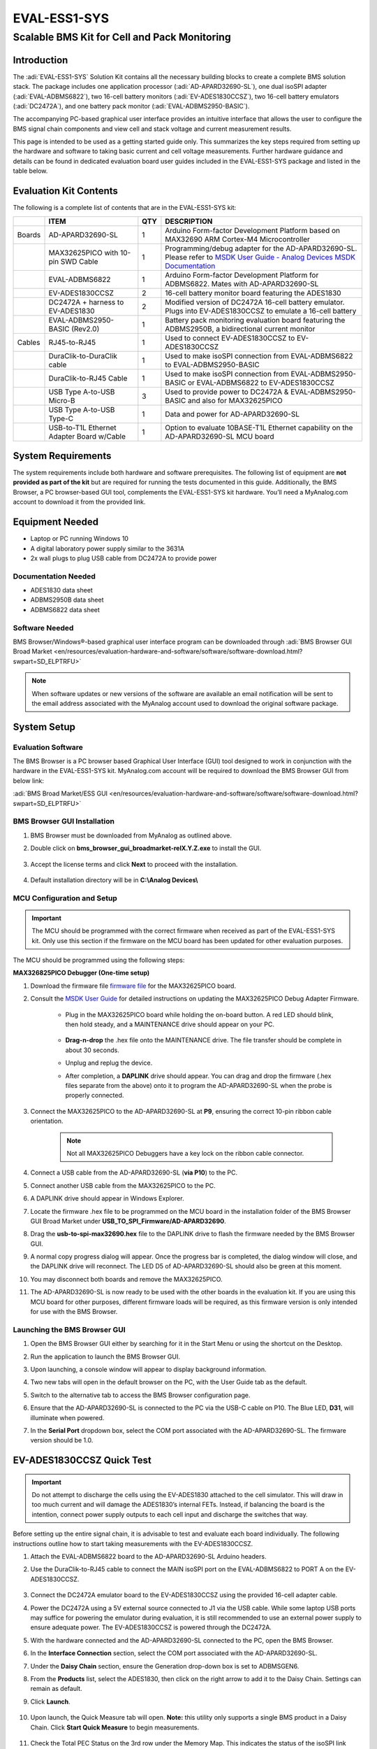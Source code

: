 EVAL-ESS1-SYS
=============

Scalable BMS Kit for Cell and Pack Monitoring 
"""""""""""""""""""""""""""""""""""""""""""""

Introduction
------------

The :adi:`EVAL-ESS1-SYS` Solution Kit contains all the necessary building blocks
to create a complete BMS solution stack. The package includes one application
processor (:adi:`AD-APARD32690-SL`), one dual isoSPI adapter (:adi:`EVAL-ADBMS6822`), two
16-cell battery monitors (:adi:`EV-ADES1830CCSZ`), two 16-cell battery emulators
(:adi:`DC2472A`), and one battery pack monitor (:adi:`EVAL-ADBMS2950-BASIC`).

The accompanying PC-based graphical user interface provides an intuitive
interface that allows the user to configure the BMS signal chain components
and view cell and stack voltage and current measurement results.

This page is intended to be used as a getting started guide only. This
summarizes the key steps required from setting up the hardware and software to
taking basic current and cell voltage measurements. Further hardware guidance
and details can be found in dedicated evaluation board user guides included in
the EVAL-ESS1-SYS package and listed in the table below.

Evaluation Kit Contents
------------------------

The following is a complete list of contents that are in the EVAL-ESS1-SYS 
kit:

+--------+------------------------------+-----+------------------------------+
|        | ITEM                         | QTY | DESCRIPTION                  |
+========+==============================+=====+==============================+
| Boards | AD-APARD32690-SL             | 1   | Arduino Form-factor          |
|        |                              |     | Development Platform based   |
|        |                              |     | on MAX32690 ARM Cortex-M4    |
|        |                              |     | Microcontroller              |
+--------+------------------------------+-----+------------------------------+
|        | MAX32625PICO with 10-pin     | 1   | Programming/debug adapter    |
|        | SWD Cable                    |     | for the AD-APARD32690-SL.    |
|        |                              |     | Please refer to `MSDK User   |
|        |                              |     | Guide - Analog Devices MSDK  |
|        |                              |     | Documentation                |
|        |                              |     | <https://analogdevicesinc    |
|        |                              |     | .github.io/msdk/USERGUIDE/#u |
|        |                              |     | pdating-the-max32625pico-pic |
|        |                              |     | o-debug-adapter-firmware>`__ |
+--------+------------------------------+-----+------------------------------+
|        | EVAL-ADBMS6822               | 1   | Arduino Form-factor          |
|        |                              |     | Development Platform for     |
|        |                              |     | ADBMS6822. Mates with        |
|        |                              |     | AD-APARD32690-SL             |
+--------+------------------------------+-----+------------------------------+
|        | EV-ADES1830CCSZ              | 2   | 16-cell battery monitor      |
|        |                              |     | board featuring the ADES1830 |
+--------+------------------------------+-----+------------------------------+
|        | DC2472A + harness to         | 2   | Modified version of DC2472A  |
|        | EV-ADES1830                  |     | 16-cell battery emulator.    |
|        |                              |     | Plugs into EV-ADES1830CCSZ   |
|        |                              |     | to emulate a 16-cell battery |
+--------+------------------------------+-----+------------------------------+
|        | EVAL-ADBMS2950-BASIC         | 1   | Battery pack monitoring      |
|        | (Rev2.0)                     |     | evaluation board featuring   |
|        |                              |     | the ADBMS2950B, a            |
|        |                              |     | bidirectional current        |
|        |                              |     | monitor                      |
+--------+------------------------------+-----+------------------------------+
| Cables | RJ45-to-RJ45                 | 1   | Used to connect              |
|        |                              |     | EV-ADES1830CCSZ to           |
|        |                              |     | EV-ADES1830CCSZ              |
+--------+------------------------------+-----+------------------------------+
|        | DuraClik-to-DuraClik cable   | 1   | Used to make isoSPI          |
|        |                              |     | connection from              |
|        |                              |     | EVAL-ADBMS6822 to            |
|        |                              |     | EVAL-ADBMS2950-BASIC         |
+--------+------------------------------+-----+------------------------------+
|        | DuraClik-to-RJ45 Cable       | 1   | Used to make isoSPI          |
|        |                              |     | connection from              |
|        |                              |     | EVAL-ADBMS2950-BASIC or      |
|        |                              |     | EVAL-ADBMS6822 to            |
|        |                              |     | EV-ADES1830CCSZ              |
+--------+------------------------------+-----+------------------------------+
|        | USB Type A-to-USB Micro-B    | 3   | Used to provide power to     |
|        |                              |     | DC2472A &                    |
|        |                              |     | EVAL-ADBMS2950-BASIC and     |
|        |                              |     | also for MAX32625PICO        |
+--------+------------------------------+-----+------------------------------+
|        | USB Type A-to-USB Type-C     | 1   | Data and power for           |
|        |                              |     | AD-APARD32690-SL             |
+--------+------------------------------+-----+------------------------------+
|        | USB-to-T1L Ethernet Adapter  | 1   | Option to evaluate           |
|        | Board w/Cable                |     | 10BASE-T1L Ethernet          |
|        |                              |     | capability on the            |
|        |                              |     | AD-APARD32690-SL MCU board   |
+--------+------------------------------+-----+------------------------------+
 
System Requirements
-------------------

The system requirements include both hardware
and software prerequisites. The following list of equipment are **not
provided as part of the kit** but are required for running the tests
documented in this guide. Additionally, the BMS Browser, a PC browser-based
GUI tool, complements the EVAL-ESS1-SYS kit hardware. You’ll need a
MyAnalog.com account to download it from the provided link.


Equipment Needed
----------------

- Laptop or PC running Windows 10
- A digital laboratory power supply similar to the 3631A
- 2x wall plugs to plug USB cable from DC2472A to provide power

Documentation Needed
~~~~~~~~~~~~~~~~~~~~

- ADES1830 data sheet
- ADBMS2950B data sheet
- ADBMS6822 data sheet

Software Needed
~~~~~~~~~~~~~~~

BMS Browser/Windows®-based graphical user interface program can be
downloaded through :adi:`BMS Browser GUI Broad Market <en/resources/evaluation-hardware-and-software/software/software-download.html?swpart=SD_ELPTRFU>`

.. note:: 
   
   When software updates or new versions of the software are
   available an email notification will be sent to the email address associated
   with the MyAnalog account used to download the original software package.

System Setup
------------

Evaluation Software
~~~~~~~~~~~~~~~~~~~

The BMS Browser is a PC browser based Graphical User Interface
(GUI) tool designed to work in conjunction with the hardware in the
EVAL-ESS1-SYS kit. MyAnalog.com account will be required to download the BMS
Browser GUI from below link:

:adi:`BMS Broad Market/ESS GUI <en/resources/evaluation-hardware-and-software/software/software-download.html?swpart=SD_ELPTRFU>`

BMS Browser GUI Installation
~~~~~~~~~~~~~~~~~~~~~~~~~~~~

#. BMS Browser must be downloaded from MyAnalog as outlined above.
#. Double click on **bms_browser_gui_broadmarket-relX.Y.Z.exe** to install the
   GUI. 
   
    .. image:: gui_install.png
         :align: center
         :width: 500px

#. Accept the license terms and click **Next** to proceed with the installation.

    .. image:: gui_license.png
         :align: center
         :width: 500px

#. Default installation directory will be in **C:\\Analog Devices\\**

      .. image:: gui_destination.png
            :align: center
            :width: 500px

MCU Configuration and Setup
~~~~~~~~~~~~~~~~~~~~~~~~~~~~

.. important:: 
    
    The MCU should be programmed with the correct firmware when
    received as part of the EVAL-ESS1-SYS kit. Only use this section if the firmware
    on the MCU board has been updated for other evaluation purposes.

The MCU should be programmed using the following steps:

**MAX326825PICO Debugger (One-time setup)**

#. Download the firmware file `firmware file <https://confluence.analog.com/download/attachments/984201370/max32625_max32690evkit_if_crc_swd_v1.0.7.bin?version=1&modificationDate=1709666334248&api=v2>`__ for the MAX32625PICO board.
#. Consult the `MSDK User Guide <https://analogdevicesinc.github.io/msdk/USERGUIDE/#updating-the-max32625pico-pico-debug-adapter-firmware>`__
   for detailed instructions on updating the MAX32625PICO Debug Adapter Firmware.

        * Plug in the MAX32625PICO board while holding the on-board button. A red LED should blink, then hold steady, and a MAINTENANCE drive should appear on your PC. 
           
             .. image:: max32625pico_maxdap.png

        * **Drag-n-drop** the .hex file onto the MAINTENANCE drive. The file transfer should be complete in about 30 seconds.
        * Unplug and replug the device.
        * After completion, a **DAPLINK** drive should appear. You can drag and drop the firmware (.hex files separate from the above) 
          onto it to program the AD-APARD32690-SL when the probe is properly connected.

#. Connect the MAX32625PICO to the AD-APARD32690-SL at **P9**, ensuring the correct 10-pin ribbon cable orientation.
  
     .. note:: Not all MAX32625PICO Debuggers have a key lock on the ribbon cable connector.

#. Connect a USB cable from the AD-APARD32690-SL (**via P10**) to the PC.
#. Connect another USB cable from the MAX32625PICO to the PC.
#. A DAPLINK drive should appear in Windows Explorer.
#. Locate the firmware .hex file to be programmed on the MCU board in the
   installation folder of the BMS Browser GUI Broad Market under **USB_TO_SPI_Firmware/AD-APARD32690**.
#. Drag the **usb-to-spi-max32690.hex** file to the DAPLINK drive to flash the
   firmware needed by the BMS Browser GUI.
#. A normal copy progress dialog will appear. Once the progress bar is
   completed, the dialog window will close, and the DAPLINK drive will
   reconnect. The LED D5 of AD-APARD32690-SL should also be green at this
   moment.
#. You may disconnect both boards and remove the MAX32625PICO.
#. The AD-APARD32690-SL is now ready to be used with the other boards in the
   evaluation kit. If you are using this MCU board for other purposes, different
   firmware loads will be required, as this firmware version is only intended
   for use with the BMS Browser.

Launching the BMS Browser GUI
~~~~~~~~~~~~~~~~~~~~~~~~~~~~~

#. Open the BMS Browser GUI either by searching for it in the Start Menu or
   using the shortcut on the Desktop.
#. Run the application to launch the BMS Browser GUI.
#. Upon launching, a console window will appear to display background
   information.
#. Two new tabs will open in the default browser on the PC, with the User Guide
   tab as the default.
#. Switch to the alternative tab to access the BMS Browser configuration page.

   .. image:: 1.9.png

#. Ensure that the AD-APARD32690-SL is connected to the PC via the USB-C cable
   on P10. The Blue LED, **D31**, will illuminate when powered.
#. In the **Serial Port** dropdown box, select the COM port associated with the
   AD-APARD32690-SL. The firmware version should be 1.0.

EV-ADES1830CCSZ Quick Test
--------------------------

.. important::
   
    Do not attempt to discharge the cells using the EV-ADES1830
    attached to the cell simulator. This will draw in too much current and will
    damage the ADES1830’s internal FETs. Instead, if balancing the board is the
    intention, connect power supply outputs to each cell input and discharge the
    switches that way.

Before setting up the entire signal chain, it is advisable to test and evaluate
each board individually. The following instructions outline how to start taking
measurements with the EV-ADES1830CCSZ.

#. Attach the EVAL-ADBMS6822 board to the AD-APARD32690-SL Arduino headers.
#. Use the DuraClik-to-RJ45 cable to connect the MAIN isoSPI port on the
   EVAL-ADBMS6822 to PORT A on the EV-ADES1830CCSZ. 
   
     .. image:: single_chain.png

#. Connect the DC2472A emulator board to the EV-ADES1830CCSZ using the provided
   16-cell adapter cable.
#. Power the DC2472A using a 5V external source connected to J1 via the USB
   cable. While some laptop USB ports may suffice for powering the emulator
   during evaluation, it is still recommended to use an external power supply to
   ensure adequate power. The EV-ADES1830CCSZ is powered through the DC2472A.
#. With the hardware connected and the AD-APARD32690-SL connected to the PC,
   open the BMS Browser.
#. In the **Interface Connection** section, select the COM port associated with
   the AD-APARD32690-SL.
#. Under the **Daisy Chain** section, ensure the Generation drop-down box is set
   to ADBMSGEN6.
#. From the **Products** list, select the ADES1830, then click on the right
   arrow to add it to the Daisy Chain. Settings can remain as default.
#. Click **Launch**. 
    
     .. image:: 1.9.png

#. Upon launch, the Quick Measure tab will open. **Note:** this utility only
   supports a single BMS product in a Daisy Chain. Click **Start Quick Measure**
   to begin measurements. 
   
     .. image:: 1.10.png

#. Check the Total PEC Status on the 3rd row under the Memory Map. This
   indicates the status of the isoSPI link between the EVAL-ADBMS6822 and the
   EV-ADES1830CCSZ.

   - Ensure the EV-ADES1830FCCZ board is powered correctly, indicated by the
     Blue LED on the DC2472A being illuminated.
   - Verify the connection of the twisted cable between the EVAL-ADBMS6822 and
     the EV-ADES1830CCSZ.
   - Double-check the jumper settings on the EVAL-ADBMS6822 and its connection
     to the Arduino header on the AD-APARD3269-SL.

#. Check the voltage readings by adjusting the potentiometer (POT1) on the
   DC2472A to modify the emulated cell voltages. Monitor the voltage channels on
   the **Quick Measure Utility graph**. Select which signals to display on the
   graph under the **Plot All Devices** column. 
   
    .. image:: 1.12.png

EVAL-ADBMS2950-BASIC Quick Test
-------------------------------

The next part of this guide explains how to perform basic measurements with the EVAL-ADBMS2950-BASIC.
You’ll need a benchtop power supply to create a current through the shunt
resistor on the EVAL-ADBMS2950-BASIC.

#. Connect the isoA of EVAL-ADBMS2950-BASIC to J1 of the EVAL-ADBMS6822 using
   the provided DuraClik-to-DuraClik cable. Ensure the EVAL-ADBMS6822 is
   connected to the AD-APARD32690-SL as done previously and linked to the PC.

   .. image:: 2950_to_apard.png

#. Choose between two options for powering the EVAL-ADBMS2950-BASIC:

   * Supply 5V to J1 and set the current limit to 200 mA. The EVAL-ADBMS2950-BASIC consumes <50 mA in idle mode
     and ~100 mA in active mode.
   * Alternatively, power it via a micro-USB cable connected to J10.  

#. Attach a current source to the shunt using crocodile clips, ensuring the positive terminal connects to the bat- port
   and the negative terminal to the shunt- port. Note that crocodile clips are appropriate only for low currents, primarily 
   for checking hardware functionality. For high current evaluations, consult the :dokuwiki:`EVAL-ADBMS2950-BASIC User Guide <resources/eval/user-guides/eval-adbms2950-basic>`.
#. Configure the power supply to generate a 5A current.
#. Open the **BMS_Browser** and select the correct COM port. Set ADBMSGEN6 in the Generation drop-down box. Then, add the 
   ADBMS2950 from the product list to the Daisy Chain and click **Launch**. 
    
    .. image:: 2.5.png

#. After opening, the **Quick Measure tab** is available. **Note:** it can only handle one BMS product in a Daisy Chain.
   Click **Start Quick Measure** to begin.
#. Check the Total PEC Status to confirm a successful isoSPI link between the EVAL-ADBMS6822 and the EVAL-ADBMS2950-BASIC. If false,
   there is an error in the signal chain.
#. Confirm that the reference voltages for the ADBMS2950 are accurate. Scroll through the **Memory Map** section to check VREF2A,
   VREF2B, VREF1P25, etc. The anticipated values are indicated in the provided image. 
    
    .. image:: 2.8.png

#. Check the current through the shunt by selecting I1 ADC result in the Memory Map. With a 50 μΩ shunt resistor and a 5A current,
   the expected I1 ADC voltage is 0.00025. Adjust the current to 4.5A, resulting in an expected I1 ADC Result of 0.000225. 
    
    .. image:: 2.9.png

Complete Daisy Chain Test
-------------------------

Once familiar with the setup for each of the individual boards the entire signal chain can be verified.

#. Connect the hardware using the provided isoSPI cables. Power DC2472A boards
   using the USB cable connected to a wall plug. Power the EVAL-ADBMS2950-BASIC
   through either J1 or the USB connector, as explained earlier.
  
     .. image:: ess_hardware_setup.png

#. Launch the **BMS Browser** following the previous instructions and choose the
   appropriate COM port.
#. Set up the Daisy Chain according to the diagram provided. The
   EVAL-ADBMS2950-BASIC is positioned at the top, indicating it is the initial
   device on the chain, connected to the EVAL-ADBMS6822. The first
   EV-ADES1830CCSZ connects to the EVAL-ADBMS2950-BASIC using the
   DuraClik-to-RJ45 cable, while the second EV-ADES1830CCSZ is linked to the
   first one via the RJ45-to-RJ45 cable. 

     .. image:: 3.2.png

#. Click on **Launch** to initiate the GUI. After the GUI launches in the
   Browser, go to the **Sequences** tab located in the top toolbar, which will
   open the Sequence Configuration page. 
    
     .. image:: 3.4.png

#. In the **Files** column, select the **EVAL-ESS1-SYS-Example.json**. This
   action will load a preconfigured sequence into the tool.
#. Ensure that the steps are followed in the specified order.

       * Click on **Initialization Sequence** followed by **General Initialization** under the **Sequences** column to load 
         the defined sequences from the **EVAL-ESS1-Sys-Example.json file** into the tool.
       * Next, select **Loop Sequence** and then click on **General Readback Loop** under the **Sequences** column. This action 
         loads the loop sequence defined in the **EVAL-ESS1-Sys-Example.json file** into the tool.
       * Finally, click on **Start Freerun** to initiate the freerun mode.

#. During free run mode, the Initialization Sequence is performed once initially. Subsequently, the loop sequence continues to run
   continuously until the **Stop Freerun** button is clicked.
#. After activating freerun mode, navigate to the **Memory Map** tab. This section displays a numerical representation of the
   ongoing command loop. Additional details can be accessed in the GUI's help section. The accompanying screenshot illustrates
   this output. 
   
    .. image:: 3.8.png

#. The **Plots** tab allows for the visualization of parameters recorded during the command loop. It supports the creation of up to 
   four plots simultaneously. In the configured Daisy Chain, the EVAL-ADBMS2950-BASIC is designated as Device 1, the first EV-ADES1830CCSZ as Device 2,
   and the third EV-ADES1830CCSZ as Device 3. An example illustrates how to plot each parameter separately: I1ACC and I2ACC on Plot 1, the average cell 
   voltages for the first EV-ADES1830CCSZ on Plot 2, and the averaged cell voltages for the third EV-ADES1830CCSZ on Plot 3. Simply choose the desired 
   Plot number from the dropdown menu under each device to display the relevant data. 
   
    .. image:: dc_9a.png
      
    .. image:: dc_9b.png
      
    .. image:: dc_9c.png

#. Plot settings can be saved to the PC to be reloaded for future session to save time. 

Help and Support
----------------

For questions and more information, please visit the Analog Devices Engineer
Zone. 

For internal support, you can raise a question or submit a ticket through our
Jira Service Desk using the following link: `BU Applications Technical
Support <https://jira.analog.com/servicedesk/customer/portal/131>`__.

For external users, please post your questions under the :ez:`Reference Designs` forum in EngineerZone to get assistance from
the community and experts.
